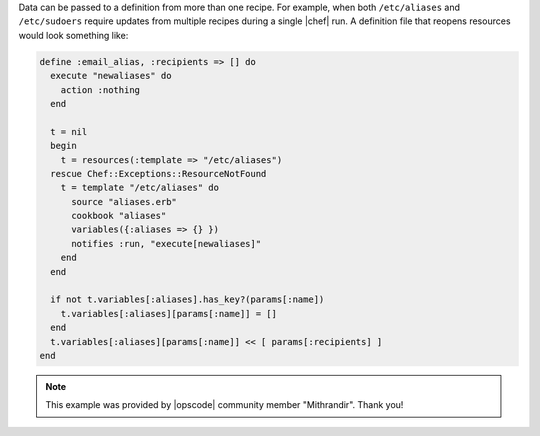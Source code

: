 .. The contents of this file are included in multiple topics.
.. This file should not be changed in a way that hinders its ability to appear in multiple documentation sets.

Data can be passed to a definition from more than one recipe. For example, when both ``/etc/aliases`` and ``/etc/sudoers`` require updates from multiple recipes during a single |chef| run. A definition file that reopens resources would look something like:

.. code-block:: ruby

   define :email_alias, :recipients => [] do
     execute "newaliases" do
       action :nothing
     end
    
     t = nil
     begin
       t = resources(:template => "/etc/aliases")
     rescue Chef::Exceptions::ResourceNotFound
       t = template "/etc/aliases" do
         source "aliases.erb"
         cookbook "aliases"
         variables({:aliases => {} })
         notifies :run, "execute[newaliases]"
       end
     end
   
     if not t.variables[:aliases].has_key?(params[:name])
       t.variables[:aliases][params[:name]] = []
     end
     t.variables[:aliases][params[:name]] << [ params[:recipients] ]
   end

.. note:: This example was provided by |opscode| community member "Mithrandir". Thank you!